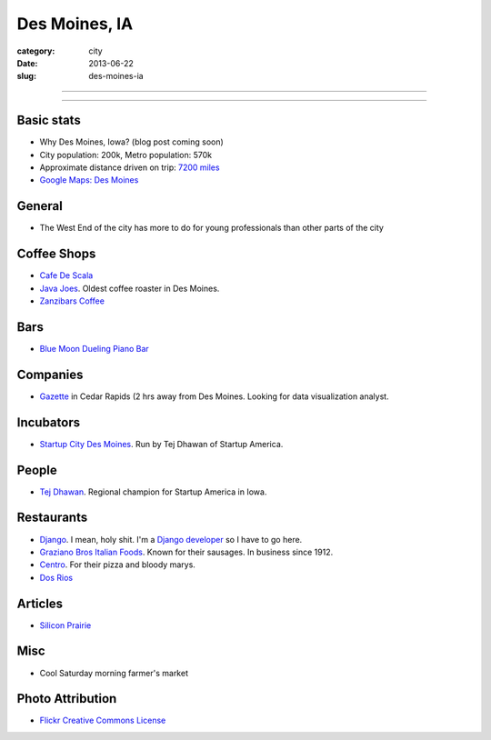 Des Moines, IA
==============

:category: city
:date: 2013-06-22
:slug: des-moines-ia

----

.. image:: ../img/des-moines-ia.jpg
  :width: 640px
  :height: 480px
  :alt: Des Moines, IA aerial view

----

Basic stats
-----------
* Why Des Moines, Iowa? (blog post coming soon)
* City population: 200k, Metro population: 570k
* Approximate distance driven on trip: `7200 miles <http://bit.ly/Vxq9FD>`_
* `Google Maps: Des Moines <http://goo.gl/maps/roI8N>`_


General
-------
* The West End of the city has more to do for young professionals than other
  parts of the city

Coffee Shops
------------
* `Cafe De Scala <http://www.cafediscala.com/>`_
* `Java Joes <http://www.javajoescoffeehouse.com/shop/>`_. Oldest coffee
  roaster in Des Moines.
* `Zanzibars Coffee <http://www.zanzibarscoffee.com/>`_

Bars
----
* `Blue Moon Dueling Piano Bar <http://bluemoonduelingpianobar.com/>`_

Companies
---------
* `Gazette <https://www.ire.org/jobs/job/191/>`_ in Cedar Rapids (2 hrs
  away from Des Moines. Looking for data visualization analyst.

Incubators
----------
* `Startup City Des Moines <http://www.startupcitydsm.com/>`_. Run by Tej
  Dhawan of Startup America.

People
------
* `Tej Dhawan <http://www.tejdhawan.com/>`_. Regional champion for Startup
  America in Iowa.

Restaurants
-----------
* `Django <http://www.djangodesmoines.com/>`_. I mean, holy shit. I'm a
  `Django developer <http://www.djangoproject.com/>`_ so I have to go here.
* `Graziano Bros Italian Foods <http://grazianobrothers.com/>`_. Known
  for their sausages. In business since 1912.
* `Centro <http://www.centrodesmoines.com/>`_. For their pizza and bloody
  marys.
* `Dos Rios <http://www.dosriosrestaurant.com/>`_

Articles
--------
* `Silicon Prairie <http://www.nytimes.com/2012/11/22/us/silicon-prairie-takes-root-in-the-great-plains.html>`_

Misc
----
* Cool Saturday morning farmer's market

Photo Attribution
-----------------
* `Flickr Creative Commons License <http://www.flickr.com/photos/84263554@N00/3670146992/>`_

